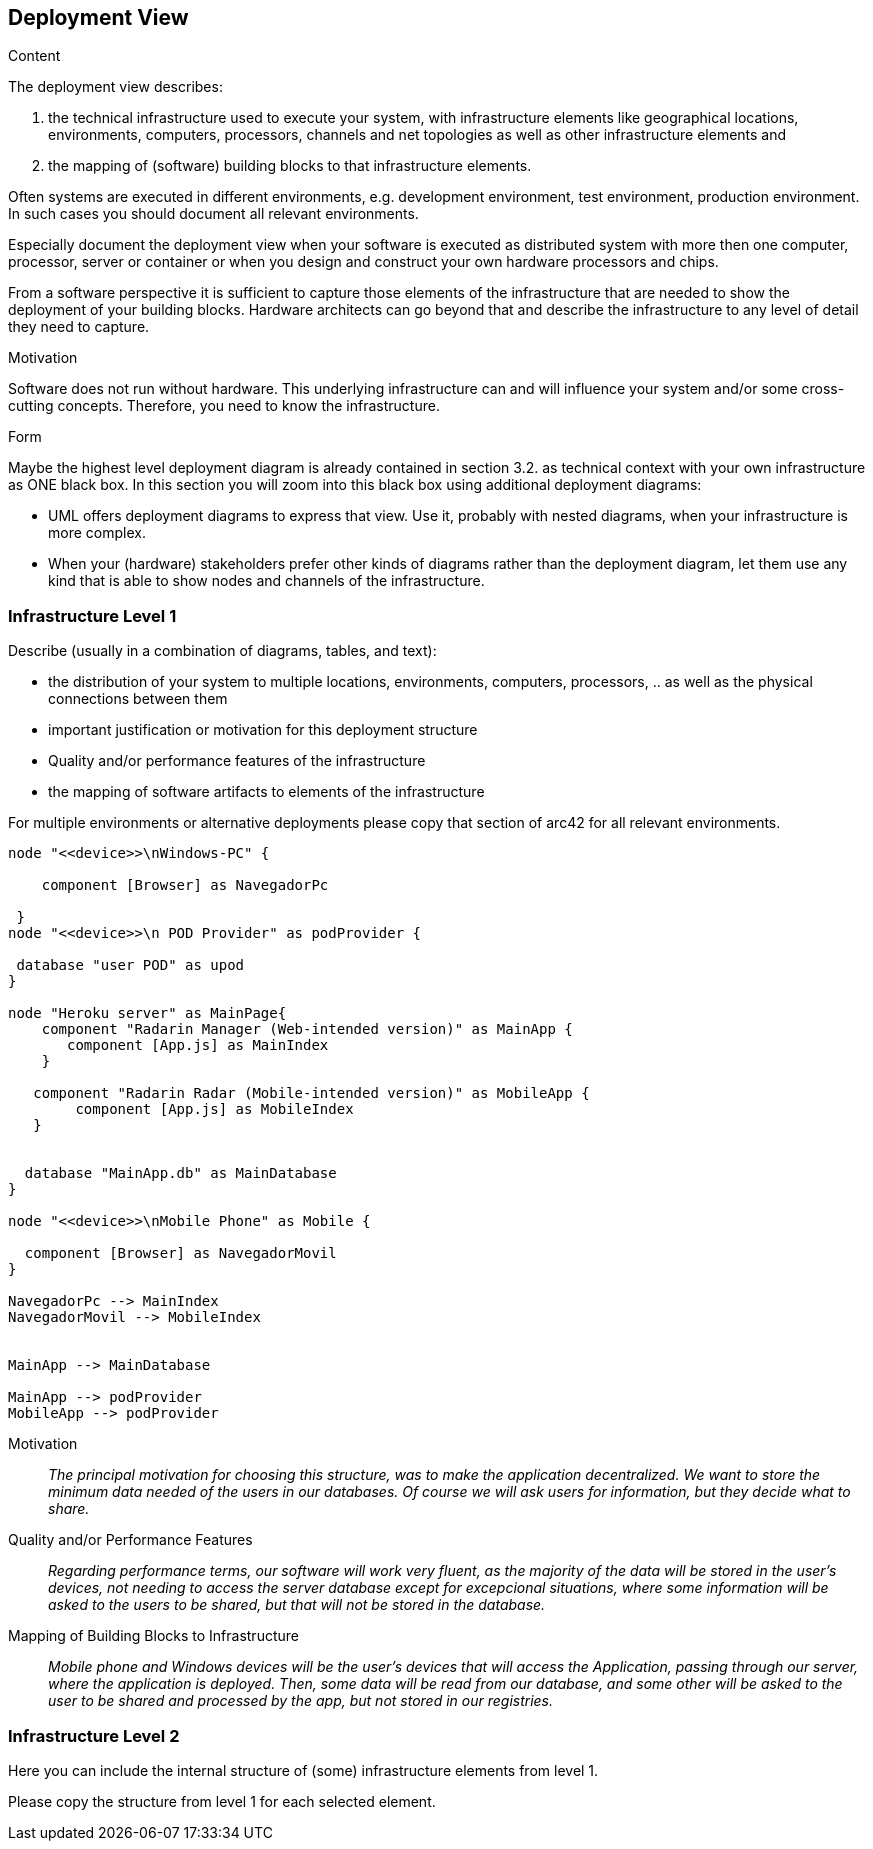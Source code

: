 [[section-deployment-view]]


== Deployment View

[role="arc42help"]
****


.Content
The deployment view describes:

 1. the technical infrastructure used to execute your system, with infrastructure elements like geographical locations, environments, computers, processors, channels and net topologies as well as other infrastructure elements and

2. the mapping of (software) building blocks to that infrastructure elements.

Often systems are executed in different environments, e.g. development environment, test environment, production environment. In such cases you should document all relevant environments.

Especially document the deployment view when your software is executed as distributed system with more then one computer, processor, server or container or when you design and construct your own hardware processors and chips.

From a software perspective it is sufficient to capture those elements of the infrastructure that are needed to show the deployment of your building blocks. Hardware architects can go beyond that and describe the infrastructure to any level of detail they need to capture.

.Motivation
Software does not run without hardware.
This underlying infrastructure can and will influence your system and/or some
cross-cutting concepts. Therefore, you need to know the infrastructure.

.Form

Maybe the highest level deployment diagram is already contained in section 3.2. as
technical context with your own infrastructure as ONE black box. In this section you will
zoom into this black box using additional deployment diagrams:

* UML offers deployment diagrams to express that view. Use it, probably with nested diagrams,
when your infrastructure is more complex.
* When your (hardware) stakeholders prefer other kinds of diagrams rather than the deployment diagram, let them use any kind that is able to show nodes and channels of the infrastructure.
****

=== Infrastructure Level 1

[role="arc42help"]
****
Describe (usually in a combination of diagrams, tables, and text):

*  the distribution of your system to multiple locations, environments, computers, processors, .. as well as the physical connections between them
*  important justification or motivation for this deployment structure
* Quality and/or performance features of the infrastructure
*  the mapping of software artifacts to elements of the infrastructure

For multiple environments or alternative deployments please copy that section of arc42 for all relevant environments.
****

[plantuml,"Component diagram",png]
----
node "<<device>>\nWindows-PC" {
     
    component [Browser] as NavegadorPc
    
 }
node "<<device>>\n POD Provider" as podProvider {
 
 database "user POD" as upod
}

node "Heroku server" as MainPage{
    component "Radarin Manager (Web-intended version)" as MainApp {
       component [App.js] as MainIndex
    }
   
   component "Radarin Radar (Mobile-intended version)" as MobileApp {
        component [App.js] as MobileIndex
   }


  database "MainApp.db" as MainDatabase
}

node "<<device>>\nMobile Phone" as Mobile {

  component [Browser] as NavegadorMovil
}

NavegadorPc --> MainIndex
NavegadorMovil --> MobileIndex


MainApp --> MainDatabase

MainApp --> podProvider
MobileApp --> podProvider

----

Motivation::

_The principal motivation for choosing this structure, was to make the application decentralized. We want to store the minimum data needed of the users in our databases. Of course we will ask users for information, but they decide what to share._

Quality and/or Performance Features::

_Regarding performance terms, our software will work very fluent, as the majority of the data will be stored in the user's devices, not needing to access the server database except for excepcional situations, where some information will be asked to the users to be shared, but that will not be stored in the database._

Mapping of Building Blocks to Infrastructure::
_Mobile phone and Windows devices will be the user's devices that will access the Application, passing through our server, where the application is deployed. Then, some data will be read from our database, and some other will be asked to the user to be shared and processed by the app, but not stored in our registries._


=== Infrastructure Level 2

[role="arc42help"]
****
Here you can include the internal structure of (some) infrastructure elements from level 1.

Please copy the structure from level 1 for each selected element.
****


